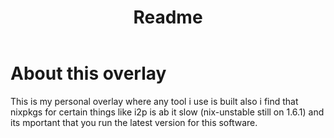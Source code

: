 #+TITLE: Readme

* About this overlay
This is my personal overlay where any tool i use is built
also i find that nixpkgs for certain things like i2p is ab it slow (nix-unstable still on 1.6.1) and its mportant that you run the latest version for this software.
